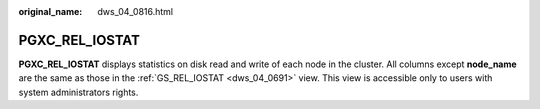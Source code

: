 :original_name: dws_04_0816.html

.. _dws_04_0816:

PGXC_REL_IOSTAT
===============

**PGXC_REL_IOSTAT** displays statistics on disk read and write of each node in the cluster. All columns except **node_name** are the same as those in the :ref:`GS_REL_IOSTAT <dws_04_0691>` view. This view is accessible only to users with system administrators rights.
